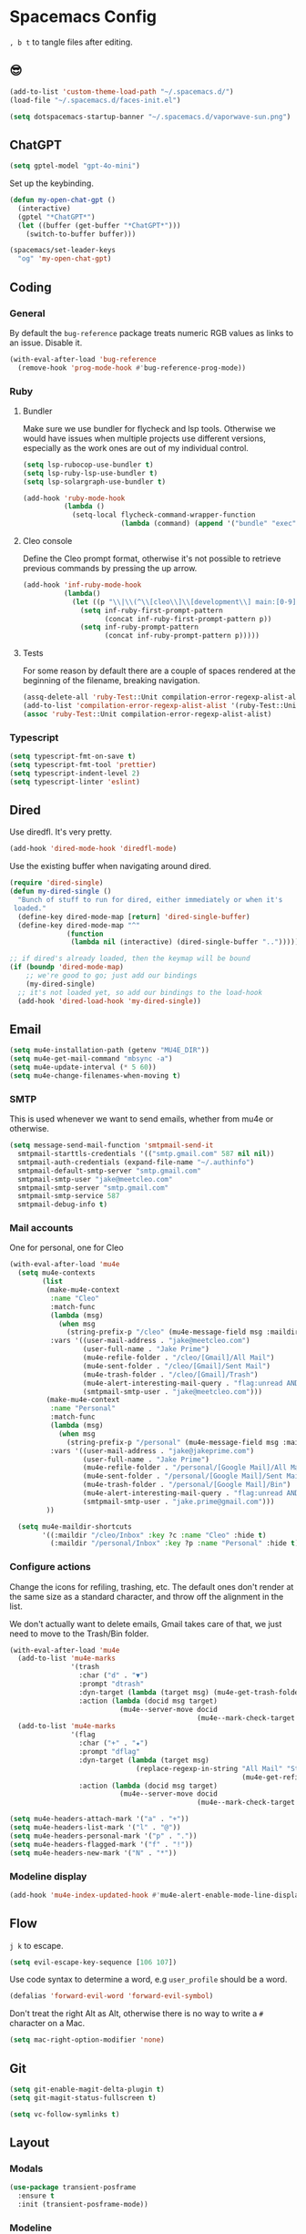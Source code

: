 * Spacemacs Config

=, b t= to tangle files after editing.

** 😎

#+begin_src emacs-lisp :tangle "user-config.el"
  (add-to-list 'custom-theme-load-path "~/.spacemacs.d/")
  (load-file "~/.spacemacs.d/faces-init.el")

  (setq dotspacemacs-startup-banner "~/.spacemacs.d/vaporwave-sun.png")
#+end_src

** ChatGPT

#+begin_src emacs-lisp :tangle "layer-config.el"
  (setq gptel-model "gpt-4o-mini")
#+end_src

Set up the keybinding.

#+begin_src emacs-lisp :tangle "user-config.el"
  (defun my-open-chat-gpt ()
    (interactive)
    (gptel "*ChatGPT*")
    (let ((buffer (get-buffer "*ChatGPT*")))
      (switch-to-buffer buffer)))

  (spacemacs/set-leader-keys
    "og" 'my-open-chat-gpt)
#+end_src

** Coding
*** General
By default the =bug-reference= package treats numeric RGB values as links to an issue. Disable it.

#+begin_src emacs-lisp :tangle "user-config.el"
  (with-eval-after-load 'bug-reference
    (remove-hook 'prog-mode-hook #'bug-reference-prog-mode))
#+end_src
*** Ruby
**** Bundler
Make sure we use bundler for flycheck and lsp tools. Otherwise we would have issues when multiple projects use different versions, especially as the work ones are out of my individual control.

#+begin_src emacs-lisp :tangle "user-config.el"
  (setq lsp-rubocop-use-bundler t)
  (setq lsp-ruby-lsp-use-bundler t)
  (setq lsp-solargraph-use-bundler t)

  (add-hook 'ruby-mode-hook
            (lambda ()
              (setq-local flycheck-command-wrapper-function
                          (lambda (command) (append '("bundle" "exec") command)))))
#+end_src

**** Cleo console
Define the Cleo prompt format, otherwise it's not possible to retrieve previous commands by pressing the up arrow.

#+begin_src emacs-lisp :tangle "user-config.el"
  (add-hook 'inf-ruby-mode-hook
            (lambda()
              (let ((p "\\|\\(^\\[cleo\\]\\[development\\] main:[0-9]+> *\\)"))
                (setq inf-ruby-first-prompt-pattern
                      (concat inf-ruby-first-prompt-pattern p))
                (setq inf-ruby-prompt-pattern
                      (concat inf-ruby-prompt-pattern p)))))
#+end_src

**** Tests
For some reason by default there are a couple of spaces rendered at the beginning of the filename, breaking navigation.

#+begin_src emacs-lisp :tangle "user-config.el"
  (assq-delete-all 'ruby-Test::Unit compilation-error-regexp-alist-alist)
  (add-to-list 'compilation-error-regexp-alist-alist '(ruby-Test::Unit "^ +\\([^ (].*\\):\\([1-9][0-9]*\\):in " 1 2))
  (assoc 'ruby-Test::Unit compilation-error-regexp-alist-alist)
#+end_src

*** Typescript

#+begin_src emacs-lisp :tangle "layer-config.el"
  (setq typescript-fmt-on-save t)
  (setq typescript-fmt-tool 'prettier)
  (setq typescript-indent-level 2)
  (setq typescript-linter 'eslint)
#+end_src

** Dired
Use diredfl. It's very pretty.

#+begin_src emacs-lisp :tangle "user-config.el"
  (add-hook 'dired-mode-hook 'diredfl-mode)
#+end_src

Use the existing buffer when navigating around dired.

#+begin_src emacs-lisp :tangle "user-config.el"
  (require 'dired-single)
  (defun my-dired-single ()
    "Bunch of stuff to run for dired, either immediately or when it's
   loaded."
    (define-key dired-mode-map [return] 'dired-single-buffer)
    (define-key dired-mode-map "^"
                (function
                 (lambda nil (interactive) (dired-single-buffer "..")))))

  ;; if dired's already loaded, then the keymap will be bound
  (if (boundp 'dired-mode-map)
      ;; we're good to go; just add our bindings
      (my-dired-single)
    ;; it's not loaded yet, so add our bindings to the load-hook
    (add-hook 'dired-load-hook 'my-dired-single))
#+end_src

** Email

#+begin_src emacs-lisp :tangle "layer-config.el"
  (setq mu4e-installation-path (getenv "MU4E_DIR"))
  (setq mu4e-get-mail-command "mbsync -a")
  (setq mu4e-update-interval (* 5 60))
  (setq mu4e-change-filenames-when-moving t)
#+end_src

*** SMTP
This is used whenever we want to send emails, whether from mu4e or otherwise.

#+begin_src emacs-lisp :tangle "user-config.el"
  (setq message-send-mail-function 'smtpmail-send-it
    smtpmail-starttls-credentials '(("smtp.gmail.com" 587 nil nil))
    smtpmail-auth-credentials (expand-file-name "~/.authinfo")
    smtpmail-default-smtp-server "smtp.gmail.com"
    smtpmail-smtp-user "jake@meetcleo.com"
    smtpmail-smtp-server "smtp.gmail.com"
    smtpmail-smtp-service 587
    smtpmail-debug-info t)
#+end_src


*** Mail accounts
One for personal, one for Cleo

#+begin_src emacs-lisp :tangle "user-config.el"
  (with-eval-after-load 'mu4e
    (setq mu4e-contexts
          (list
           (make-mu4e-context
            :name "Cleo"
            :match-func
            (lambda (msg)
              (when msg
                (string-prefix-p "/cleo" (mu4e-message-field msg :maildir))))
            :vars '((user-mail-address . "jake@meetcleo.com")
                    (user-full-name . "Jake Prime")
                    (mu4e-refile-folder . "/cleo/[Gmail]/All Mail")
                    (mu4e-sent-folder . "/cleo/[Gmail]/Sent Mail")
                    (mu4e-trash-folder . "/cleo/[Gmail]/Trash")
                    (mu4e-alert-interesting-mail-query . "flag:unread AND maildir:/cleo/Inbox")
                    (smtpmail-smtp-user . "jake@meetcleo.com")))
           (make-mu4e-context
            :name "Personal"
            :match-func
            (lambda (msg)
              (when msg
                (string-prefix-p "/personal" (mu4e-message-field msg :maildir))))
            :vars '((user-mail-address . "jake@jakeprime.com")
                    (user-full-name . "Jake Prime")
                    (mu4e-refile-folder . "/personal/[Google Mail]/All Mail")
                    (mu4e-sent-folder . "/personal/[Google Mail]/Sent Mail")
                    (mu4e-trash-folder . "/personal/[Google Mail]/Bin")
                    (mu4e-alert-interesting-mail-query . "flag:unread AND maildir:/personal/Inbox")
                    (smtpmail-smtp-user . "jake.prime@gmail.com")))
           ))

    (setq mu4e-maildir-shortcuts
          '((:maildir "/cleo/Inbox" :key ?c :name "Cleo" :hide t)
            (:maildir "/personal/Inbox" :key ?p :name "Personal" :hide t))))
#+end_src

*** Configure actions

Change the icons for refiling, trashing, etc. The default ones don't render at the same size as a standard character, and throw off the alignment in the list.

We don't actually want to delete emails, Gmail takes care of that, we just need to move to the Trash/Bin folder.

#+begin_src emacs-lisp :tangle "user-config.el"
  (with-eval-after-load 'mu4e
    (add-to-list 'mu4e-marks
                 '(trash
                   :char ("d" . "▼")
                   :prompt "dtrash"
                   :dyn-target (lambda (target msg) (mu4e-get-trash-folder msg))
                   :action (lambda (docid msg target)
                             (mu4e--server-move docid
                                                (mu4e--mark-check-target target) "+S-N"))))
    (add-to-list 'mu4e-marks
                 '(flag
                   :char ("+" . "★")
                   :prompt "dflag"
                   :dyn-target (lambda (target msg)
                                 (replace-regexp-in-string "All Mail" "Starred"
                                                           (mu4e-get-refile-folder msg)))
                   :action (lambda (docid msg target)
                             (mu4e--server-move docid
                                                (mu4e--mark-check-target target))))))

  (setq mu4e-headers-attach-mark '("a" . "+"))
  (setq mu4e-headers-list-mark '("l" . "@"))
  (setq mu4e-headers-personal-mark '("p" . "."))
  (setq mu4e-headers-flagged-mark '("f" . "!"))
  (setq mu4e-headers-new-mark '("N" . "*"))
#+end_src

*** Modeline display

#+begin_src emacs-lisp :tangle "user-config.el"
  (add-hook 'mu4e-index-updated-hook #'mu4e-alert-enable-mode-line-display)
#+end_src

** Flow
=j k= to escape.

#+begin_src emacs-lisp :tangle "user-config.el"
  (setq evil-escape-key-sequence [106 107])
#+end_src

Use code syntax to determine a word, e.g =user_profile= should be a word.

#+begin_src emacs-lisp :tangle "user-config.el"
  (defalias 'forward-evil-word 'forward-evil-symbol)
#+end_src

Don't treat the right Alt as Alt, otherwise there is no way to write a =#= character on a Mac.

#+begin_src emacs-lisp :tangle "user-config.el"
  (setq mac-right-option-modifier 'none)
#+end_src

** Git

#+begin_src emacs-lisp :tangle "layer-config.el"
  (setq git-enable-magit-delta-plugin t)
  (setq git-magit-status-fullscreen t)
#+end_src

#+begin_src emacs-lisp :tangle "user-config.el"
  (setq vc-follow-symlinks t)
#+end_src

** Layout
*** Modals

#+begin_src emacs-lisp :tangle "user-config.el"
  (use-package transient-posframe
    :ensure t
    :init (transient-posframe-mode))
#+end_src

*** Modeline

#+begin_src emacs-lisp :tangle "user-config.el"
  (setq doom-modeline-buffer-encoding 'nondefault)
  (setq doom-modeline-env-enable-ruby nil)
  (setq doom-modeline-env-version nil)
  (setq doom-modeline-lsp nil)
  (setq doom-modeline-mu4e t)
  (setq doom-modeline-time nil)
#+end_src

** Org mode

#+begin_src emacs-lisp :tangle "layer-config.el"
  (setq org-agenda-files '("~/Org/Tasks.org" "~/Org/Journal/"))
  (setq org-archive-location "~/Org/Archive.org::datetree/")
  (setq org-ellipsis " ▾")
  (setq org-enable-org-journal-support t)
  (setq org-hide-emphasis-markers t)
  (setq org-journal-dir "~/Org/Journal/")
  (setq org-journal-file-format "%Y-%m-%d.org")
  (setq org-journal-time-format "")
  (setq org-journal-time-prefix "** TODO ")
  (setq org-log-done 'time)
  (setq org-log-into-drawer t)
  (setq org-refile-targets '((org-agenda-files :maxlevel . 1)))
  (setq org-superstar-headline-bullets-list '("" "●" "○" "◦" "•" "◦" "•"))
  (setq org-superstar-item-bullet-alist '((?+ . ?•) (?* . ?•) (?- . ?•)))
  (setq org-tags-column 1)
  (setq org-todo-keywords '((sequence "TODO" "|" "DONE" "REJECTED")))
#+end_src

#+begin_src emacs-lisp :tangle "user-config.el"
  (defun my-org-mode-hook ()
    (auto-fill-mode 0)
    (face-remap-add-relative 'hl-line `(:background nil))
    (org-indent-mode)
    (variable-pitch-mode 1)
    (visual-fill-column-mode 1)
    (visual-line-mode 1)
    (setq evil-auto-indent nil
          visual-fill-column-width 120
          visual-fill-column-center-text t))

  (add-hook 'org-mode-hook 'my-org-mode-hook)
#+end_src

** Terminal

#+begin_src emacs-lisp :tangle "layer-config.el"
  (setq shell-default-height 30)
  (setq shell-default-position 'bottom)
#+end_src
